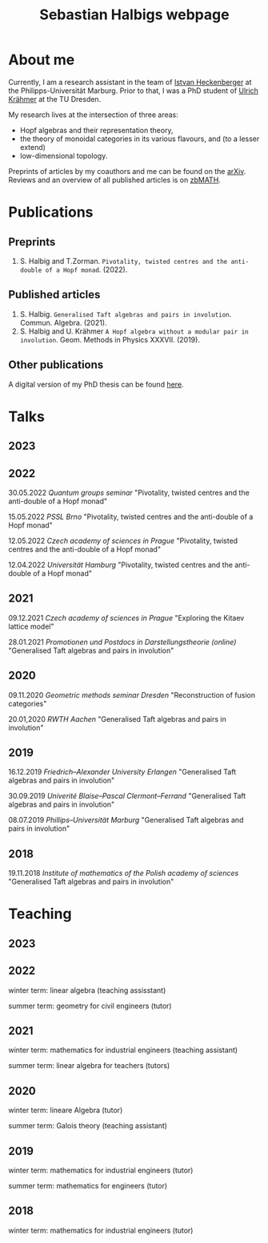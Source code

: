 #+title: Sebastian Halbigs webpage

* About me
Currently, I am a research assistant in the team of [[https://www.uni-marburg.de/en/fb12/research-groups/algeblie][Istvan Heckenberger]] at the Philipps-Universität Marburg.
Prior to that, I was a PhD student of [[https://tu-dresden.de/mn/math/geometrie/kraehmer/startseite][Ulrich Krähmer]] at the TU Dresden.

My research lives at the intersection of three areas:
 - Hopf algebras and their representation theory,
 - the theory of monoidal categories in its various flavours, and (to a lesser extend)
 - low-dimensional topology.




Preprints of articles by my coauthors and me can be found on the [[https://arxiv.org/search/?query=Halbig%2C+Sebastian&searchtype=author&abstracts=show&order=-announced_date_first&size=50][arXiv]].
Reviews and an overview of all published articles is on [[https://zbmath.org/authors/halbig.sebastian][zbMATH]].

* Publications

** Preprints
1. S. Halbig and T.Zorman. ~Pivotality, twisted centres and the anti-double of a Hopf monad~. (2022).
** Published articles
1. S. Halbig. ~Generalised Taft algebras and pairs in involution~. Commun. Algebra. (2021).
2. S. Halbig and U. Krähmer ~A Hopf algebra without a modular pair in involution~. Geom. Methods in Physics XXXVII. (2019).

** Other publications
A digital version of my PhD thesis can be found [[https://tud.qucosa.de/api/qucosa%3A80342/attachment/ATT-0/][here]].

* Talks
** 2023
** 2022
30.05.2022 /Quantum groups seminar/
"Pivotality, twisted centres and the anti-double of a Hopf monad"

15.05.2022 /PSSL Brno/
"Pivotality, twisted centres and the anti-double of a Hopf monad"

12.05.2022 /Czech academy of sciences in Prague/
"Pivotality, twisted centres and the anti-double of a Hopf monad"

12.04.2022 /Universität Hamburg/
"Pivotality, twisted centres and the anti-double of a Hopf monad"

** 2021

09.12.2021 /Czech academy of sciences in Prague/
"Exploring the Kitaev lattice model"

28.01.2021 /Promotionen und Postdocs in Darstellungstheorie (online)/
"Generalised Taft algebras and pairs in involution"

** 2020

09.11.2020 /Geometric methods seminar Dresden/
"Reconstruction of fusion categories"

20.01,2020 /RWTH Aachen/
"Generalised Taft algebras and pairs in involution"

** 2019

16.12.2019 /Friedrich–Alexander University Erlangen/
"Generalised Taft algebras and pairs in involution"

30.09.2019 /Univerité Blaise–Pascal Clermont–Ferrand/
"Generalised Taft algebras and pairs in involution"

08.07.2019 /Phillips–Universität Marburg/
"Generalised Taft algebras and pairs in involution"

** 2018

19.11.2018 /Institute of mathematics of the Polish academy of sciences/
"Generalised Taft algebras and pairs in involution"

* Teaching
** 2023
** 2022
winter term: linear algebra (teaching assisstant)

summer term: geometry for civil engineers (tutor)
** 2021
winter term: mathematics for industrial engineers (teaching assistant)

summer term: linear algebra for teachers (tutors)
** 2020
winter term: lineare Algebra (tutor)

summer term: Galois theory (teaching assistant)
** 2019
winter term: mathematics for industrial engineers (tutor)

summer term: mathematics for engineers (tutor)
** 2018
winter term: mathematics for industrial engineers (tutor)


#+HTML_HEAD: <link rel="stylesheet" type="text/css" href="modern.css" />
#+OPTIONS: toc:nil
#+TOC_NO_HEADING: t
#+bibliography: articles.bib
#+cite_export: csl
